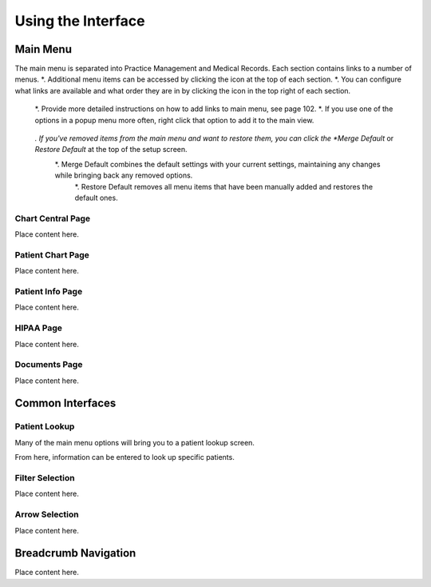 .. |gear| image:: images/icons/gear.png
   :height: 28px
.. |search| image:: images/icons/search.png
   :height: 26px

*******************
Using the Interface
*******************

Main Menu
=========

.. image:: images/main-menu.png

The main menu is separated into Practice Management and Medical Records. Each section contains links to a number of menus.
*. Additional menu items can be accessed by clicking the |search| icon at the top of each section.
*. You can configure what links are available and what order they are in by clicking the |gear| icon in the top right of each section.
   *. Provide more detailed instructions on how to add links to main menu, see page 102.
   *. If you use one of the options in a popup menu more often, right click that option to add it to the main view.

      .. image:: images/pin-to-menu.png

   *. If you've removed items from the main menu and want to restore them, you can click the *Merge Default* or *Restore Default* at the top of the setup screen.
      *. Merge Default combines the default settings with your current settings, maintaining any changes while bringing back any removed options.
	  *. Restore Default removes all menu items that have been manually added and restores the default ones.
	  
Chart Central Page
------------------

Place content here.

Patient Chart Page
------------------

Place content here.

Patient Info Page
-----------------

Place content here.

HIPAA Page
----------

Place content here.

Documents Page
--------------

Place content here.

Common Interfaces
=================

Patient Lookup
--------------

Many of the main menu options will bring you to a patient lookup screen.

.. image:: images/patient-lookup-transparent.png

From here, information can be entered to look up specific patients. 

Filter Selection
----------------

Place content here.

Arrow Selection
---------------

Place content here.

Breadcrumb Navigation
=====================

Place content here.